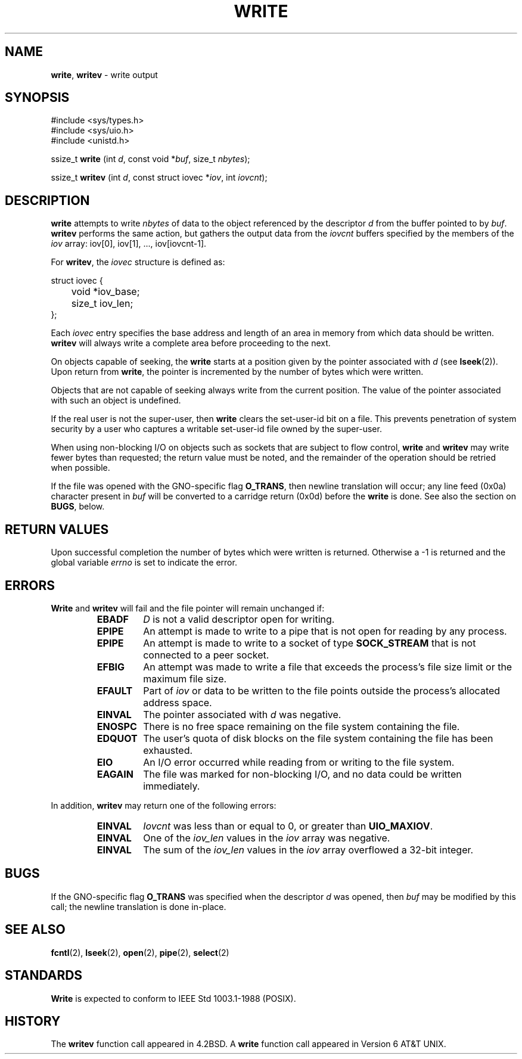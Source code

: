 .\" Copyright (c) 1980, 1991, 1993
.\"	The Regents of the University of California.  All rights reserved.
.\"
.\" Redistribution and use in source and binary forms, with or without
.\" modification, are permitted provided that the following conditions
.\" are met:
.\" 1. Redistributions of source code must retain the above copyright
.\"    notice, this list of conditions and the following disclaimer.
.\" 2. Redistributions in binary form must reproduce the above copyright
.\"    notice, this list of conditions and the following disclaimer in the
.\"    documentation and/or other materials provided with the distribution.
.\" 3. All advertising materials mentioning features or use of this software
.\"    must display the following acknowledgement:
.\"	This product includes software developed by the University of
.\"	California, Berkeley and its contributors.
.\" 4. Neither the name of the University nor the names of its contributors
.\"    may be used to endorse or promote products derived from this software
.\"    without specific prior written permission.
.\"
.\" THIS SOFTWARE IS PROVIDED BY THE REGENTS AND CONTRIBUTORS ``AS IS'' AND
.\" ANY EXPRESS OR IMPLIED WARRANTIES, INCLUDING, BUT NOT LIMITED TO, THE
.\" IMPLIED WARRANTIES OF MERCHANTABILITY AND FITNESS FOR A PARTICULAR PURPOSE
.\" ARE DISCLAIMED.  IN NO EVENT SHALL THE REGENTS OR CONTRIBUTORS BE LIABLE
.\" FOR ANY DIRECT, INDIRECT, INCIDENTAL, SPECIAL, EXEMPLARY, OR CONSEQUENTIAL
.\" DAMAGES (INCLUDING, BUT NOT LIMITED TO, PROCUREMENT OF SUBSTITUTE GOODS
.\" OR SERVICES; LOSS OF USE, DATA, OR PROFITS; OR BUSINESS INTERRUPTION)
.\" HOWEVER CAUSED AND ON ANY THEORY OF LIABILITY, WHETHER IN CONTRACT, STRICT
.\" LIABILITY, OR TORT (INCLUDING NEGLIGENCE OR OTHERWISE) ARISING IN ANY WAY
.\" OUT OF THE USE OF THIS SOFTWARE, EVEN IF ADVISED OF THE POSSIBILITY OF
.\" SUCH DAMAGE.
.\"
.\"     @(#)write.2	8.5 (Berkeley) 4/2/94
.\"
.TH WRITE 2 "23 January 1997" GNO "System Calls"
.SH NAME
.BR write ,
.BR writev
\- write output
.SH SYNOPSIS
#include <sys/types.h>
.br
#include <sys/uio.h>
.br
#include <unistd.h>
.sp 1
ssize_t
\fBwrite\fR (int \fId\fR, const void *\fIbuf\fR, size_t \fInbytes\fR);
.sp 1
ssize_t
\fBwritev\fR (int \fId\fR, const struct iovec *\fIiov\fR, int \fIiovcnt\fR);
.SH DESCRIPTION
.BR write 
attempts to write
.I nbytes
of data to the object referenced by the descriptor
.I d
from the buffer pointed to by
.IR buf .
.BR writev 
performs the same action, but gathers the output data
from the 
.I iovcnt
buffers specified by the members of the
.I iov
array: iov[0], iov[1], ..., iov[iovcnt\|-\|1].
.LP
For 
.BR writev ,
the 
.I iovec
structure is defined as:
.LP
.nf
struct iovec {
	void *iov_base;
	size_t iov_len;
};
.fi
.LP
Each 
.I iovec
entry specifies the base address and length of an area
in memory from which data should be written.
.BR writev 
will always write a complete area before proceeding
to the next.
.LP
On objects capable of seeking, the
.BR write 
starts at a position
given by the pointer associated with
.IR d 
(see
.BR lseek (2)).
Upon return from
.BR write ,
the pointer is incremented by the number of bytes which were written.
.LP
Objects that are not capable of seeking always write from the current
position.  The value of the pointer associated with such an object
is undefined.
.LP
If the real user is not the super-user, then
.BR write 
clears the set-user-id bit on a file.
This prevents penetration of system security
by a user who captures
a writable set-user-id file
owned by the super-user.
.LP
When using non-blocking I/O on objects such as sockets that are subject
to flow control,
.BR write 
and
.BR writev 
may write fewer bytes than requested;
the return value must be noted,
and the remainder of the operation should be retried when possible.
.LP
If the file was opened with the GNO-specific flag
.BR O_TRANS ,
then newline translation will occur; any line feed (0x0a) character
present in
.IR buf
will be converted to a carridge return (0x0d) before the
.BR write
is done.  See also the section on 
.BR BUGS ,
below.
.SH RETURN VALUES
Upon successful completion the number of bytes which were written
is returned.  Otherwise a -1 is returned and the global variable
.IR errno
is set to indicate the error.
.SH ERRORS
.BR Write 
and
.BR writev 
will fail and the file pointer will remain unchanged if:
.RS
.IP \fBEBADF\fR
.I D
is not a valid descriptor open for writing.
.IP \fBEPIPE\fR
An attempt is made to write to a pipe that is not open
for reading by any process.
.IP \fBEPIPE\fR
An attempt is made to write to a socket of type
.BR SOCK_STREAM
that is not connected to a peer socket.
.IP \fBEFBIG\fR
An attempt was made to write a file that exceeds the process's
file size limit or the maximum file size.
.IP \fBEFAULT\fR
Part of
.I iov
or data to be written to the file
points outside the process's allocated address space.
.IP \fBEINVAL\fR
The pointer associated with
.I d
was negative.
.IP \fBENOSPC\fR
There is no free space remaining on the file system
containing the file.
.IP \fBEDQUOT\fR
The user's quota of disk blocks on the file system
containing the file has been exhausted.
.IP \fBEIO\fR
An I/O error occurred while reading from or writing to the file system.
.IP \fBEAGAIN\fR
The file was marked for non-blocking I/O,
and no data could be written immediately.
.RE
.LP
In addition, 
.BR writev 
may return one of the following errors:
.RS
.IP \fBEINVAL\fR
.I Iovcnt
was less than or equal to 0, or greater than
.BR UIO_MAXIOV .
.IP \fBEINVAL\fR
One of the
.I iov_len
values in the
.I iov
array was negative.
.IP \fBEINVAL\fR
The sum of the
.I iov_len
values in the
.I iov
array overflowed a 32-bit integer.
.RE
.SH BUGS
If the GNO-specific flag
.BR O_TRANS
was specified when the descriptor
.IR d
was opened, then 
.IR buf 
may be modified by this call; the newline translation is done in-place.
.SH SEE ALSO
.BR fcntl (2),
.BR lseek (2),
.BR open (2),
.BR pipe (2),
.BR select (2)
.SH STANDARDS
.BR Write 
is expected to conform to IEEE Std 1003.1-1988 (POSIX).
.SH HISTORY
The
.BR writev 
function call
appeared in 4.2BSD.
A
.BR write
function call
appeared in
Version 6 AT&T UNIX.
